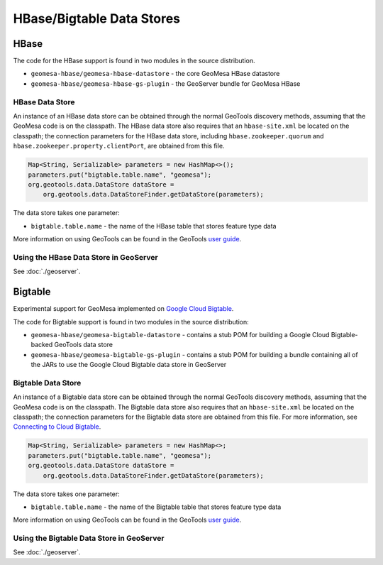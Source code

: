 HBase/Bigtable Data Stores
==========================

HBase
-----
The code for the HBase support is found in two modules in the source distribution.

* ``geomesa-hbase/geomesa-hbase-datastore`` - the core GeoMesa HBase datastore
* ``geomesa-hbase/geomesa-hbase-gs-plugin`` - the GeoServer bundle for GeoMesa HBase

HBase Data Store
~~~~~~~~~~~~~~~~

An instance of an HBase data store can be obtained through the normal GeoTools discovery methods, assuming that the GeoMesa code is on the classpath. The HBase data store also requires that an ``hbase-site.xml`` be located on the classpath; the connection parameters for the HBase data store, including ``hbase.zookeeper.quorum`` and ``hbase.zookeeper.property.clientPort``, are obtained from this file.

.. code-block:: java

    Map<String, Serializable> parameters = new HashMap<>();
    parameters.put("bigtable.table.name", "geomesa");
    org.geotools.data.DataStore dataStore =
        org.geotools.data.DataStoreFinder.getDataStore(parameters);

The data store takes one parameter:

* ``bigtable.table.name`` - the name of the HBase table that stores feature type data

More information on using GeoTools can be found in the GeoTools `user guide
<http://docs.geotools.org/stable/userguide/>`__.

Using the HBase Data Store in GeoServer
~~~~~~~~~~~~~~~~~~~~~~~~~~~~~~~~~~~~~~~

See :doc:`./geoserver`.

Bigtable
--------

Experimental support for GeoMesa implemented on `Google Cloud Bigtable <https://cloud.google.com/bigtable>`__.

The code for Bigtable support is found in two modules in the source distribution:

* ``geomesa-hbase/geomesa-bigtable-datastore`` - contains a stub POM for building a Google Cloud Bigtable-backed GeoTools data store
* ``geomesa-hbase/geomesa-bigtable-gs-plugin`` - contains a stub POM for building a bundle containing all of the JARs to use the Google Cloud Bigtable data store in GeoServer

Bigtable Data Store
~~~~~~~~~~~~~~~~~~~

An instance of a Bigtable data store can be obtained through the normal GeoTools discovery methods,
assuming that the GeoMesa code is on the classpath. The Bigtable data store also requires that an
``hbase-site.xml`` be located on the classpath; the connection parameters for the Bigtable data store
are obtained from this file. For more information, see `Connecting to Cloud Bigtable
<https://cloud.google.com/bigtable/docs/connecting-hbase>`__.

.. code-block:: java

    Map<String, Serializable> parameters = new HashMap<>;
    parameters.put("bigtable.table.name", "geomesa");
    org.geotools.data.DataStore dataStore =
        org.geotools.data.DataStoreFinder.getDataStore(parameters);

The data store takes one parameter:

* ``bigtable.table.name`` - the name of the Bigtable table that stores feature type data

More information on using GeoTools can be found in the GeoTools `user guide
<http://docs.geotools.org/stable/userguide/>`__.

Using the Bigtable Data Store in GeoServer
~~~~~~~~~~~~~~~~~~~~~~~~~~~~~~~~~~~~~~~~~~

See :doc:`./geoserver`.
